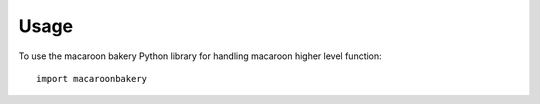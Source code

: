 ========
Usage
========

To use the macaroon bakery Python library for handling macaroon higher level function::

    import macaroonbakery
